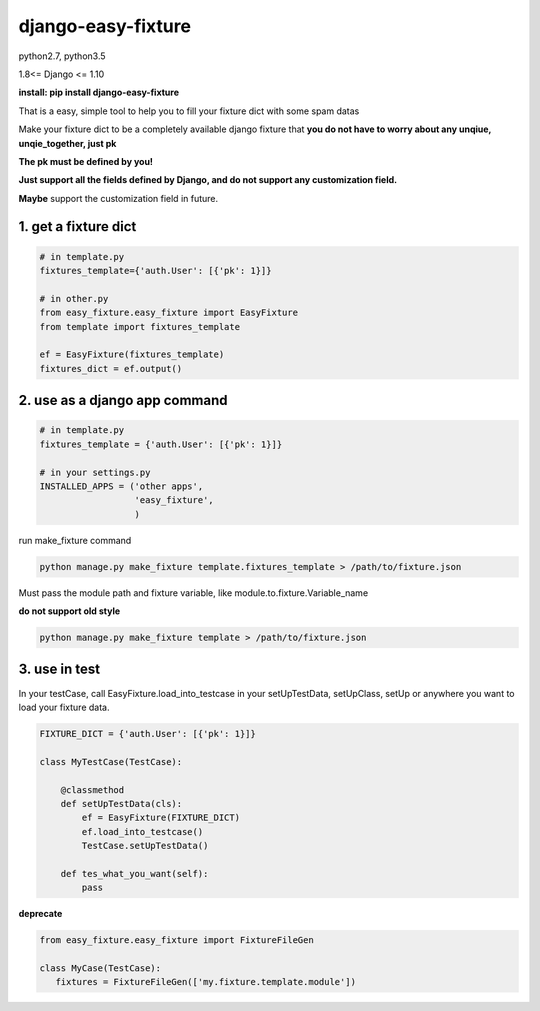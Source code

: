 django-easy-fixture
===================
.. figure:: https://travis-ci.org/allenling/django-easy-fixture.svg?branch=master

python2.7, python3.5

1.8<= Django <= 1.10

**install: pip install django-easy-fixture**

That is a easy, simple tool to help you to fill your fixture dict with some spam datas

Make your fixture dict to be a completely available django fixture that **you do not have to worry about any unqiue, unqie_together, just pk**

**The pk must be defined by you!**

**Just support all the fields defined by Django, and do not support any customization field.** 

**Maybe** support the customization field in future.



1. get a fixture dict
---------------------

.. code-block:: python

   # in template.py
   fixtures_template={'auth.User': [{'pk': 1}]}

   # in other.py
   from easy_fixture.easy_fixture import EasyFixture
   from template import fixtures_template

   ef = EasyFixture(fixtures_template)
   fixtures_dict = ef.output()

2. use as a django app command
------------------------------

.. code-block:: python

   # in template.py
   fixtures_template = {'auth.User': [{'pk': 1}]}

   # in your settings.py
   INSTALLED_APPS = ('other apps',
                     'easy_fixture',
                     )
run make_fixture command
 
.. code-block:: python

   python manage.py make_fixture template.fixtures_template > /path/to/fixture.json

Must pass the module path and fixture variable, like module.to.fixture.Variable_name

**do not support old style**

.. code-block:: python

   python manage.py make_fixture template > /path/to/fixture.json

3. use in test
--------------

In your testCase, call EasyFixture.load_into_testcase in your setUpTestData, setUpClass, setUp or anywhere you want to load your fixture data. 

.. code-block:: python

   FIXTURE_DICT = {'auth.User': [{'pk': 1}]}

   class MyTestCase(TestCase):
       
       @classmethod
       def setUpTestData(cls):
           ef = EasyFixture(FIXTURE_DICT)
           ef.load_into_testcase()
           TestCase.setUpTestData()
       
       def tes_what_you_want(self):
           pass


**deprecate**

.. code-block:: python

   from easy_fixture.easy_fixture import FixtureFileGen

   class MyCase(TestCase):
      fixtures = FixtureFileGen(['my.fixture.template.module'])
